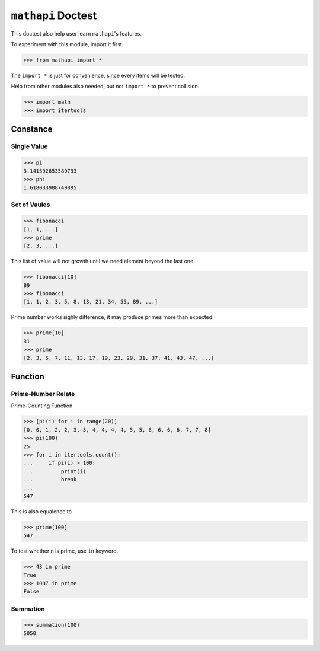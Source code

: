 ===================
``mathapi`` Doctest
===================

This doctest also help user learn ``mathapi``'s features.

To experiment with this module, import it first.

>>> from mathapi import *

The ``import *`` is just for convenience, since every items will be tested.

Help from other modules also needed, but not ``import *`` to prevent collision.

>>> import math
>>> import itertools

Constance
=========

Single Value
------------

>>> pi
3.141592653589793
>>> phi
1.618033988749895

Set of Vaules
-------------

>>> fibonacci
[1, 1, ...]
>>> prime
[2, 3, ...]

This list of value will not growth until we need element beyond the last one.

>>> fibonacci[10]
89
>>> fibonacci
[1, 1, 2, 3, 5, 8, 13, 21, 34, 55, 89, ...]

Prime number works sighly difference, it may produce primes more than expected.

>>> prime[10]
31
>>> prime
[2, 3, 5, 7, 11, 13, 17, 19, 23, 29, 31, 37, 41, 43, 47, ...]

Function
========

Prime-Number Relate
-------------------

Prime-Counting Function

>>> [pi(i) for i in range(20)]
[0, 0, 1, 2, 2, 3, 3, 4, 4, 4, 4, 5, 5, 6, 6, 6, 6, 7, 7, 8]
>>> pi(100)
25
>>> for i in itertools.count():
...     if pi(i) > 100:
...         print(i)
...         break
... 
547

This is also equalence to

>>> prime[100]
547

To test whether n is prime, use ``in`` keyword.

>>> 43 in prime
True
>>> 1007 in prime
False

Summation
---------

>>> summation(100)
5050

